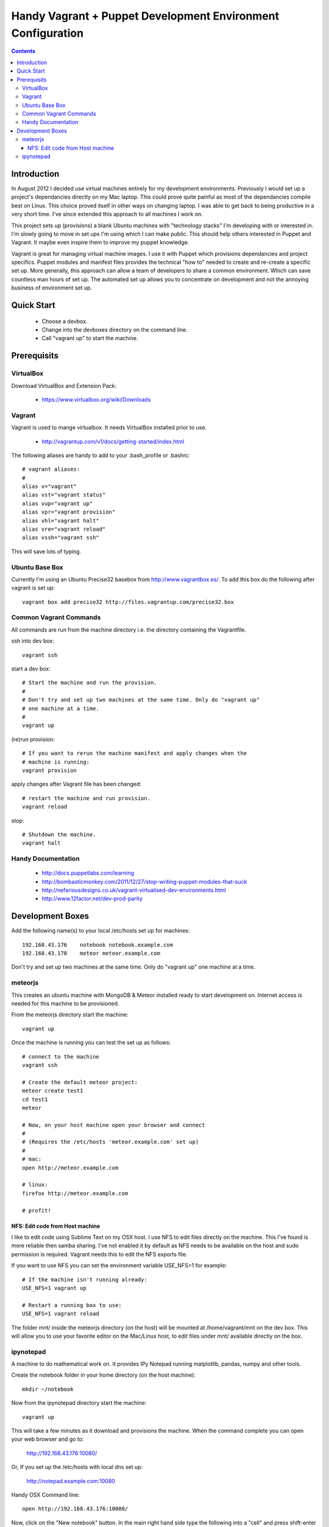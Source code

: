 Handy Vagrant + Puppet Development Environment Configuration
============================================================

.. contents::


Introduction
------------

In August 2012 I decided use virtual machines entirely for my development
environments. Previously I would set up a project's dependancies directly
on my Mac laptop. This could prove quite painful as most of the dependancies
compile best on Linux. This choice proved itself in other ways on changing
laptop. I was able to get back to being productive in a very short time. I've
since extended this approach to all machines I work on.

This project sets up (provisions) a blank Ubuntu machines with "technology
stacks" I'm developing with or interested in. I'm slowly going to move in set
ups I'm using which I can make public. This should help others interested in
Puppet and Vagrant. It maybe even inspire them to improve my puppet knowledge.

Vagrant is great for managing virtual machine images. I use it with
Puppet which provisions dependancies and project specifics. Puppet modules and
manifest files provides the technical "how to" needed to create and re-create a
specific set up. More generally, this approach can allow a team of developers to
share a common environment. Which can save countless man hours of set up. The
automated set up allows you to concentrate on development and not the annoying
business of environment set up.


Quick Start
-----------

 * Choose a devbox.
 * Change into the devboxes directory on the command line.
 * Call "vagrant up" to start the machine.


Prerequisits
------------

VirtualBox
~~~~~~~~~~

Download VirtualBox and Extension Pack:

 * https://www.virtualbox.org/wiki/Downloads


Vagrant
~~~~~~~

Vagrant is used to mange virtualbox. It needs VirtualBox installed prior to
use.

 * http://vagrantup.com/v1/docs/getting-started/index.html

The following aliases are handy to add to your .bash_profile or .bashrc::

    # vagrant aliases:
    #
    alias v="vagrant"
    alias vst="vagrant status"
    alias vup="vagrant up"
    alias vpr="vagrant provision"
    alias vhl="vagrant halt"
    alias vre="vagrant reload"
    alias vssh="vagrant ssh"

This will save lots of typing.


Ubuntu Base Box
~~~~~~~~~~~~~~~

Currently I'm using an Ubuntu Precise32 basebox from http://www.vagrantbox.es/.
To add this box do the following after vagrant is set up::

    vagrant box add precise32 http://files.vagrantup.com/precise32.box


Common Vagrant Commands
~~~~~~~~~~~~~~~~~~~~~~~

All commands are run from the machine directory i.e. the directory containing
the Vagrantfile.

ssh into dev box::

    vagrant ssh

start a dev box::

    # Start the machine and run the provision.
    #
    # Don't try and set up two machines at the same time. Only do "vagrant up"
    # one machine at a time.
    #
    vagrant up

(re)run provision::

    # If you want to rerun the machine manifest and apply changes when the
    # machine is running:
    vagrant provision

apply changes after Vagrant file has been changed::

    # restart the machine and run provision.
    vagrant reload

stop::

    # Shutdown the machine.
    vagrant halt


Handy Documentation
~~~~~~~~~~~~~~~~~~~

 * http://docs.puppetlabs.com/learning
 * http://bombasticmonkey.com/2011/12/27/stop-writing-puppet-modules-that-suck
 * http://nefariousdesigns.co.uk/vagrant-virtualised-dev-environments.html
 * http://www.12factor.net/dev-prod-parity


Development Boxes
-----------------

Add the following name(s) to your local /etc/hosts set up for machines::

    192.168.43.176    notebook notebook.example.com
    192.168.43.178    meteor meteor.example.com

Don't try and set up two machines at the same time. Only do "vagrant up" one
machine at a time.


meteorjs
~~~~~~~~

This creates an ubuntu machine with MongoDB & Meteor installed ready to start
development on. Internet access is needed for this machine to be provisioned.

From the meteorjs directory start the machine::

    vagrant up

Once the machine is running you can test the set up as follows::

    # connect to the machine
    vagrant ssh

    # Create the default meteor project:
    meteor create test1
    cd test1
    meteor

    # Now, on your host machine open your browser and connect
    #
    # (Requires the /etc/hosts 'meteor.example.com' set up)
    #
    # mac:
    open http://meteor.example.com

    # linux:
    firefox http://meteor.example.com

    # profit!


NFS: Edit code from Host machine
````````````````````````````````
I like to edit code using Sublime Text on my OSX host. I use NFS to edit files
directly on the machine. This I've found is more reliable then samba sharing.
I've not enabled it by default as NFS needs to be available on the host and
sudo permission is required. Vagrant needs this to edit the NFS exports file.

If you want to use NFS you can set the environment variable USE_NFS=1 for
example::

    # If the machine isn't running already:
    USE_NFS=1 vagrant up

    # Restart a running box to use:
    USE_NFS=1 vagrant reload

The folder mnt/ inside the meteorjs directory (on the host) will be mounted
at /home/vagrant/mnt on the dev box. This will allow you to use your favorite
editor on the Mac/Linux host, to edit files under mnt/ available directly on
the box.


ipynotepad
~~~~~~~~~~

A machine to do mathematical work on. It provides IPy Notepad running
matplotlib, pandas, numpy and other tools.

Create the notebook folder in your home directory (on the host machine)::

    mkdir ~/notebook

Now from the ipynotepad directory start the machine::

    vagrant up

This will take a few minutes as it download and provisions the machine. When
the command complete you can open your web browser and go to:

    http://192.168.43.176:10080/

Or, If you set up the /etc/hosts with local dns set up:

    http://notepad.example.com:10080

Handy OSX Command line::

    open http://192.168.43.176:10080/

Now, click on the "New notebook" button. In the main right hand side type the
following into a "cell" and press shift-enter to execute::

    x = randn(10000)
    hist(x, 100)

Have a look a matplotlib gallery. You can paste any of the demo's source code
into a cell and execute it.

 * http://matplotlib.org/gallery.html

If the machine is destroyed / recreated the notebooks will still be preserved
on the host computer.
